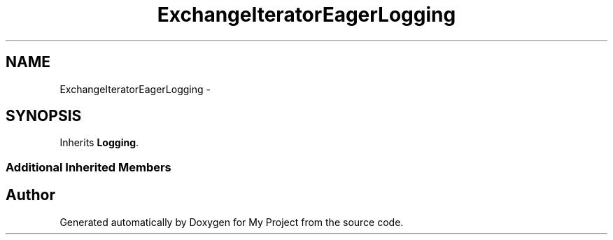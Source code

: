 .TH "ExchangeIteratorEagerLogging" 3 "Fri Oct 9 2015" "My Project" \" -*- nroff -*-
.ad l
.nh
.SH NAME
ExchangeIteratorEagerLogging \- 
.SH SYNOPSIS
.br
.PP
.PP
Inherits \fBLogging\fP\&.
.SS "Additional Inherited Members"


.SH "Author"
.PP 
Generated automatically by Doxygen for My Project from the source code\&.
